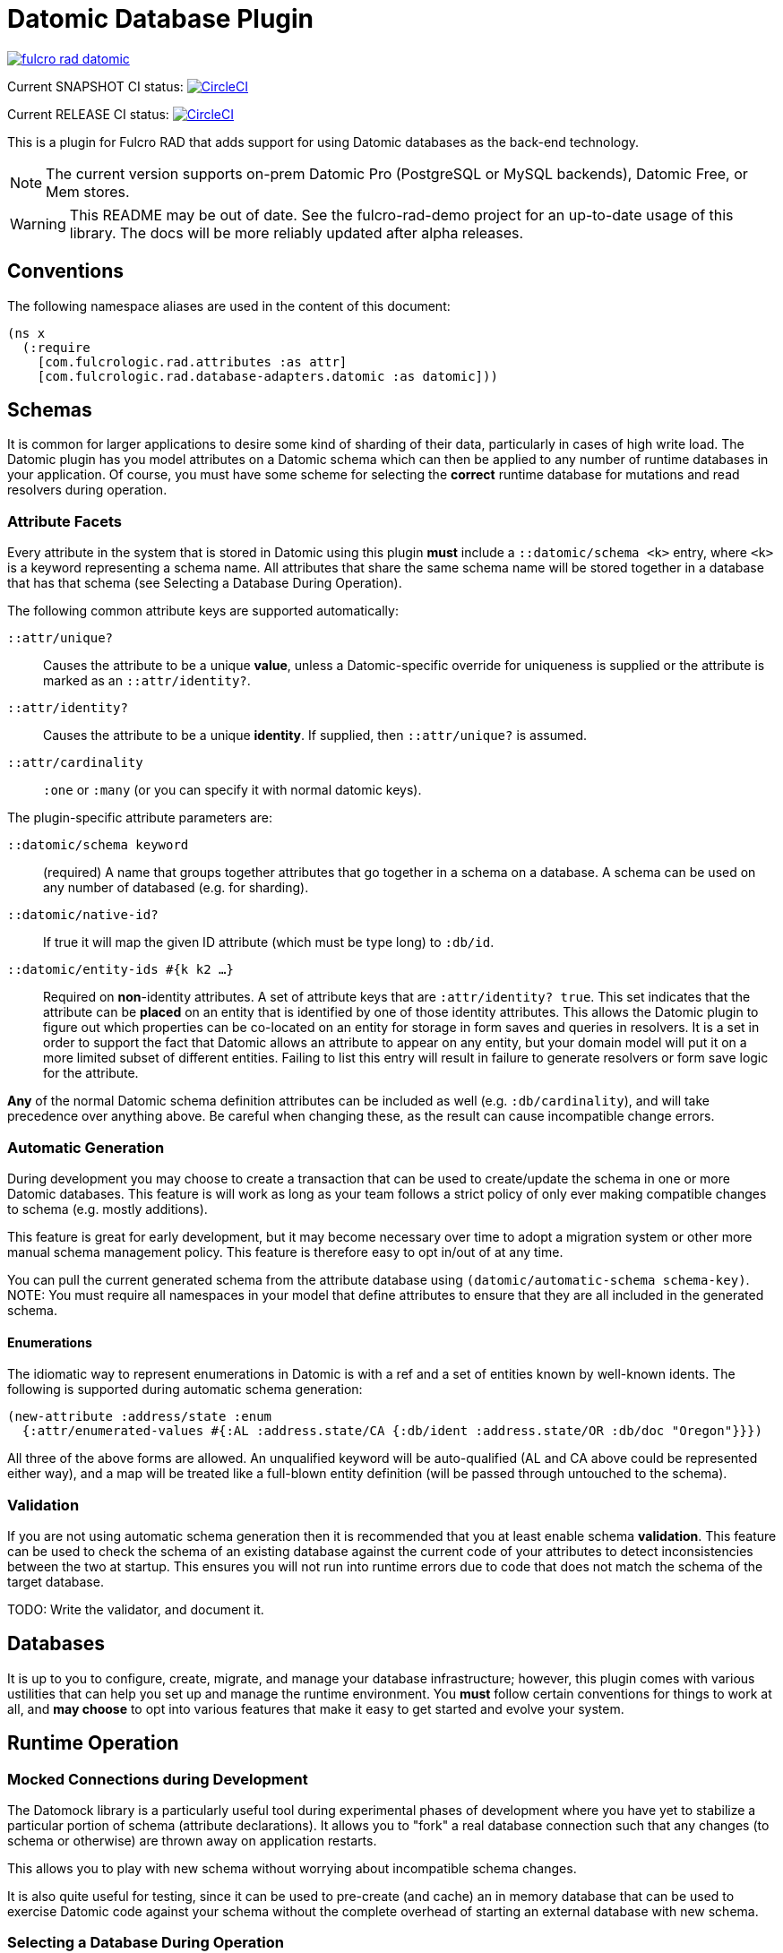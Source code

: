 = Datomic Database Plugin

image:https://img.shields.io/clojars/v/com.fulcrologic/fulcro-rad-datomic.svg[link=https://clojars.org/com.fulcrologic/fulcro-rad-datomic]

Current SNAPSHOT CI status:
image:https://circleci.com/gh/fulcrologic/fulcro-rad-datomic/tree/develop.svg?style=svg["CircleCI", link="https://circleci.com/gh/fulcrologic/fulcro-rad-datomic/tree/develop"]

Current RELEASE CI status:
image:https://circleci.com/gh/fulcrologic/fulcro-rad-datomic/tree/master.svg?style=svg["CircleCI", link="https://circleci.com/gh/fulcrologic/fulcro-rad-datomic/tree/master"]

This is a plugin for Fulcro RAD that adds support for using Datomic databases as the back-end technology.

NOTE: The current version supports on-prem Datomic Pro (PostgreSQL or MySQL backends), Datomic Free, or Mem stores.

WARNING: This README may be out of date. See the fulcro-rad-demo project for an up-to-date usage of this
library. The docs will be more reliably updated after alpha releases.

== Conventions

The following namespace aliases are used in the content of this document:

[source, clojure]
-----
(ns x
  (:require
    [com.fulcrologic.rad.attributes :as attr]
    [com.fulcrologic.rad.database-adapters.datomic :as datomic]))
-----

== Schemas

It is common for larger applications to desire some kind of sharding of their data, particularly
in cases of high write load.  The Datomic plugin has you model attributes on a Datomic schema
which can then be applied to any number of runtime databases in your application. Of course, you
must have some scheme for selecting the *correct* runtime database for mutations and read resolvers
during operation.

=== Attribute Facets

Every attribute in the system that is stored in Datomic using this plugin *must* include
a `::datomic/schema <k>` entry, where `<k>` is a keyword representing a schema name. All attributes
that share the same schema name will be stored together in a database that has that schema (see
Selecting a Database During Operation).

The following common attribute keys are supported automatically:

`::attr/unique?`:: Causes the attribute to be a unique *value*, unless a Datomic-specific
override for uniqueness is supplied or the attribute is marked as an `::attr/identity?`.
`::attr/identity?`:: Causes the attribute to be a unique *identity*. If supplied, then `::attr/unique?` is
assumed.
`::attr/cardinality`:: `:one` or `:many` (or you can specify it with normal datomic keys).

The plugin-specific attribute parameters are:

`::datomic/schema keyword`:: (required) A name that groups together attributes that go together in a schema
on a database. A schema can be used on any number of databased (e.g. for sharding).
`::datomic/native-id?`:: If true it will map the given ID attribute (which must be type long) to `:db/id`.
`::datomic/entity-ids #{k k2 ...}`:: Required on *non*-identity attributes.
A set of attribute keys that are `:attr/identity? true`. This
set indicates that the attribute can be *placed* on an entity that is identified by one of those identity attributes.
This allows the Datomic plugin to figure out which properties can be co-located on an entity for storage
in form saves and queries in resolvers. It is a set in order to support the fact that Datomic allows
an attribute to appear on any entity, but your domain model will put it on a more limited subset of
different entities. Failing to list this entry will result in failure to generate resolvers
or form save logic for the attribute.

*Any* of the normal Datomic schema definition attributes can be included as well (e.g. `:db/cardinality`), and
will take precedence over anything above. Be careful when changing these, as the result can cause
incompatible change errors.

=== Automatic Generation

During development you may choose to create a transaction that can be used to create/update
the schema in one or more Datomic databases. This feature is will work as long as your team
follows a strict policy of only ever making compatible changes to schema (e.g. mostly additions).

This feature is great for early development, but it may become necessary over time to
adopt a migration system or other more manual schema management policy. This feature
is therefore easy to opt in/out of at any time.

You can pull the current generated schema from the attribute database using
`(datomic/automatic-schema schema-key)`.  NOTE: You must require all namespaces in
your model that define attributes to ensure that they are all included in the generated
schema.

==== Enumerations

The idiomatic way to represent enumerations in Datomic is with a ref and a set of entities known by
well-known idents. The following is supported during automatic schema generation:

[source, clojure]
-----
(new-attribute :address/state :enum
  {:attr/enumerated-values #{:AL :address.state/CA {:db/ident :address.state/OR :db/doc "Oregon"}}})
-----

All three of the above forms are allowed. An unqualified keyword will be auto-qualified (AL and CA above
could be represented either way), and a map will be treated like a full-blown entity definition
(will be passed through untouched to the schema).

=== Validation

If you are not using automatic schema generation then it is recommended that you at least
enable schema *validation*.  This feature can be used to check the schema of an existing
database against the current code of your attributes to detect inconsistencies between
the two at startup. This ensures you will not run into runtime errors due to code that
does not match the schema of the target database.

TODO: Write the validator, and document it.

== Databases

It is up to you to configure, create, migrate, and manage your database infrastructure; however,
this plugin comes with various ustilities that can help you set up and manage the runtime
environment. You *must* follow certain conventions for things to work at all, and *may choose* to
opt into various features that make it easy to get started and evolve your system.

== Runtime Operation

=== Mocked Connections during Development

The Datomock library is a particularly useful tool during experimental phases of development where
you have yet to stabilize a particular portion of schema (attribute declarations). It allows you to
"fork" a real database connection such that any changes (to schema or otherwise) are thrown away on
application restarts.

This allows you to play with new schema without worrying about incompatible schema changes.

It is also quite useful for testing, since it can be used to pre-create (and cache) an in memory database
that can be used to exercise Datomic code against your schema without the complete overhead of
starting an external database with new schema.

=== Selecting a Database During Operation

When you set up your Pathom parser you can provide plugins that modify the environment that will
be passed by Pathom to all resolvers and mutations on the server.  The generated resolvers and mutations
for the Datomic plugin need to be able to decide *which* database should be used for a
particular schema in the context of the request. Atomic consistency on reads requires that such a database
be provided as a value, whereas mutations will need a connection.

The `env` must therefore be augmented to contain the following well-known things:

`::datomic/connections` - A map, keyed by schema, of the database connection that should be used
in the context of the current request.
`::datomic/databases` - A map, keyed by schema, of the most recent database value that
should be used in the context of the current request (for consistent reads across multiple resolvers).

TODO: Supply helper funtions that can help with this

== Testing

Custom mutations and resolvers are easiest to write if you have a simple way of
testing them against a database that looks like your real one.
This plugin supports some helpful testing tools that leverage Datomock to give you a
fast an consistent starting point for your tests.

=== Seeding Development Data

We recommend using UUID domain IDs for all entities (e.g. `:account/id`). This not only enables
much of the resolver logic, it also allows you to easily and consistently seed development
data for things like live coding and tests.

The `com.fulcrologic.rad.ids/new-uuid` function can be used to generate a new random UUID in CLJC, but
it can also be used to generate a constant (well-known) UUID for testing.

=== A Sample Test

The core function to use is `datomic/empty-db-connection`, which can work with
automatically-generated schema or a manual schema. It returns a Datomic connection
which has the supplied schema (and is memoized for fast startup on sequences of tests).

A typical test might look like the following:

[source, clojure]
-----
(deftest sample-test
  ;; the empty-db-connection can accept a schema txn if needed.
  (let [conn        (datomic/empty-db-connection :production)
        sample-data [{::acct/id   (new-uuid 1)
                      ::acct/name "Joe"}]]
    @(d/transact conn sample-data)

    (let [db (d/db conn)
          a  (d/pull db [::acct/name] [::acct/id (new-uuid 1)])]
      (is (= "Joe" (::acct/name a))))))
-----

NOTE: The connection is memoized based on the schema key (not any supplied migration data). You
can use `(datomic/reset-test-schema k)` to forget the current memoized version.

== Resolver Generation



== Contributing to This Library

We use git (with git flow) for source control. Please branch and make PRs against the `develop` branch.

There is an example application https://github.com/fulcrologic/fulcro-rad-demo[fulcrologic/fulcro-rad-demo] that can be
used when developing features.

You will need Datomic Pro with a PostgreSQL or MySQL backend or Datomic Free to run the example. Follow the instructions for setting that up, and then
edit the `defaults.edn` file in `src/example/config` and update the database parameters to match your system.

```
 :com.fulcrologic.rad.database-adapters.datomic/databases
    {:main {:datomic/schema           :production
            :datomic/driver           :postgresql ;; OR :mysql :free :mem
            :datomic/database         "example"
            :datomic/prevent-changes? true
            :postgresql/host          "localhost"
            :postgresql/port          5432
            :postgresql/user          "datomic"
            :postgresql/password      "datomic"
            :postgresql/database      "datomic"
            :free/host                "localhost"
            :free/port                4334}}
```


